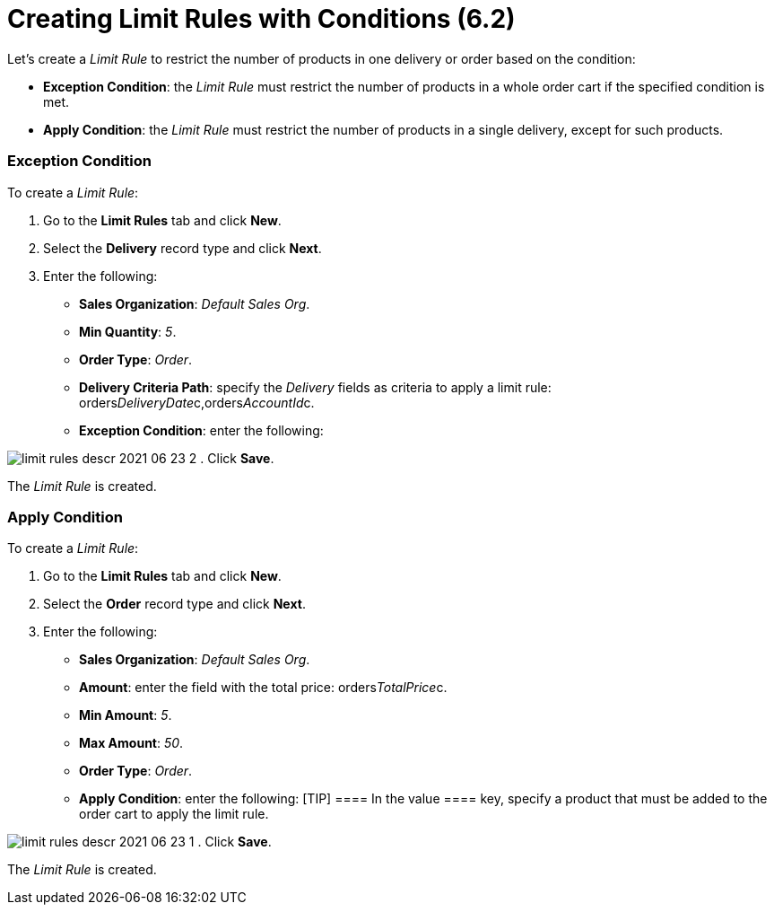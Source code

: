 = Creating Limit Rules with Conditions (6.2)

Let's create a _Limit Rule_ to restrict the number of products in one
delivery or order based on the condition:

* *Exception Condition*: the _Limit Rule_ must restrict the number of
products in a whole order cart if the specified condition is met.
* *Apply Condition*: the _Limit Rule_ must restrict the number of
products in a single delivery, except for such products.

[[h2_69606710]]
=== Exception Condition

To create a _Limit Rule_:

. Go to the *Limit Rules* tab and click *New*.
. Select the *Delivery* record type and click *Next*.
. Enter the following:
* *Sales Organization*: _Default Sales Org_.
* *Min Quantity*: _5_.
* *Order Type*: _Order_.
* *Delivery Criteria Path*: specify the _Delivery_ fields as criteria to
apply a limit rule:
[.apiobject]#orders__DeliveryDate__c,orders__AccountId__c#.
* *Exception Condition*: enter the following:


image:limit-rules-descr-2021-06-23-2.png[]
. Click *Save*.

The _Limit Rule_ is created.

[[h2_953788261]]
=== Apply Condition

To create a _Limit Rule_:

. Go to the *Limit Rules* tab and click *New*.
. Select the *Order* record type and click *Next*.
. Enter the following:
* *Sales Organization*: _Default Sales Org_.
* *Amount*: enter the field with the total price:
[.apiobject]#orders__TotalPrice__c#.
* *Min Amount*: _5_.
* *Max Amount*: _50_.
* *Order Type*: _Order_.
* *Apply Condition*: enter the following:
[TIP] ==== In the [.apiobject]#value ==== key, specify a
product that must be added to the order cart to apply the limit rule.#


image:limit-rules-descr-2021-06-23-1.png[]
. Click *Save*.

The _Limit Rule_ is created.
